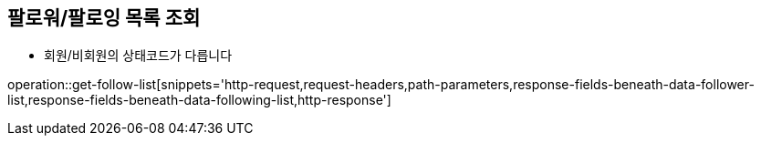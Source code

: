 == 팔로워/팔로잉 목록 조회

- 회원/비회원의 상태코드가 다릅니다

operation::get-follow-list[snippets='http-request,request-headers,path-parameters,response-fields-beneath-data-follower-list,response-fields-beneath-data-following-list,http-response']